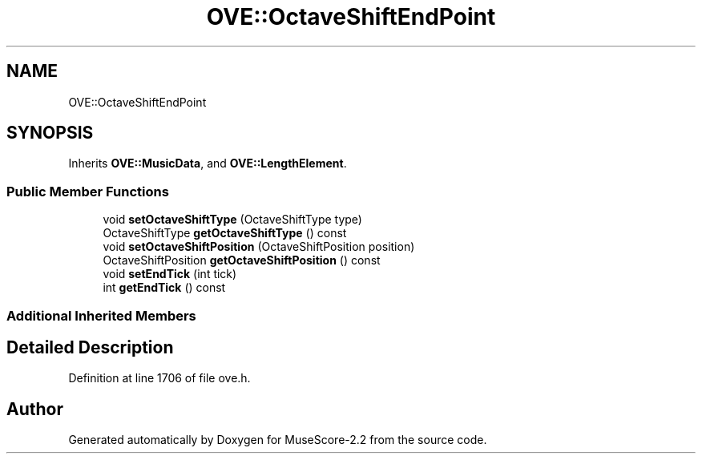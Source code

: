 .TH "OVE::OctaveShiftEndPoint" 3 "Mon Jun 5 2017" "MuseScore-2.2" \" -*- nroff -*-
.ad l
.nh
.SH NAME
OVE::OctaveShiftEndPoint
.SH SYNOPSIS
.br
.PP
.PP
Inherits \fBOVE::MusicData\fP, and \fBOVE::LengthElement\fP\&.
.SS "Public Member Functions"

.in +1c
.ti -1c
.RI "void \fBsetOctaveShiftType\fP (OctaveShiftType type)"
.br
.ti -1c
.RI "OctaveShiftType \fBgetOctaveShiftType\fP () const"
.br
.ti -1c
.RI "void \fBsetOctaveShiftPosition\fP (OctaveShiftPosition position)"
.br
.ti -1c
.RI "OctaveShiftPosition \fBgetOctaveShiftPosition\fP () const"
.br
.ti -1c
.RI "void \fBsetEndTick\fP (int tick)"
.br
.ti -1c
.RI "int \fBgetEndTick\fP () const"
.br
.in -1c
.SS "Additional Inherited Members"
.SH "Detailed Description"
.PP 
Definition at line 1706 of file ove\&.h\&.

.SH "Author"
.PP 
Generated automatically by Doxygen for MuseScore-2\&.2 from the source code\&.
